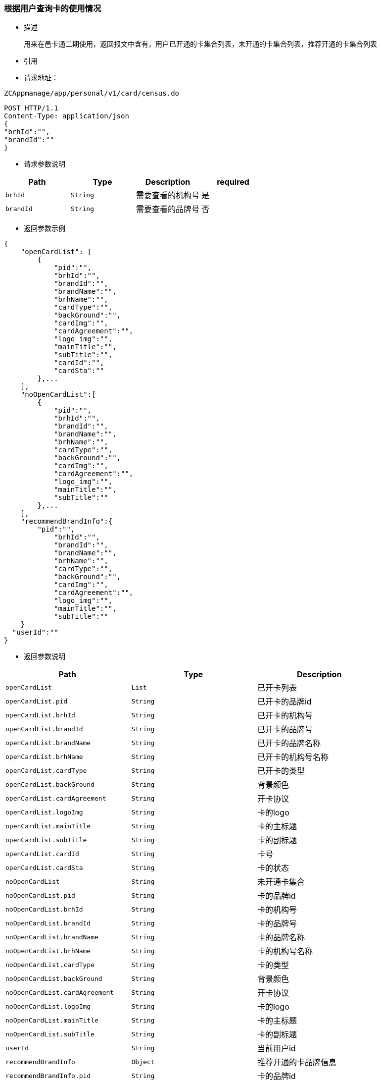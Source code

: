 === 根据用户查询卡的使用情况

- 描述

 用来在邑卡通二期使用，返回报文中含有，用户已开通的卡集合列表，未开通的卡集合列表，推荐开通的卡集合列表


- 引用


- 请求地址：

[source]
----
ZCAppmanage/app/personal/v1/card/census.do
----

[source,http,options="nowrap"]
----
POST HTTP/1.1
Content-Type: application/json
{
"brhId":"",
"brandId":""
} 
----

- 请求参数说明
|===
|Path|Type|Description|required

|`brhId`
|`String`
|需要查看的机构号
|是

|`brandId`
|`String`
|需要查看的品牌号
|否

|===

- 返回参数示例
----
{
    "openCardList": [
        {
            "pid":"",
            "brhId":"",
            "brandId":"",
            "brandName":"",
            "brhName":"",
            "cardType":"",
            "backGround":"",
            "cardImg":"",
            "cardAgreement":"",
            "logo_img":"",
            "mainTitle":"",
            "subTitle":"",
            "cardId":"",
            "cardSta":""
        },...
    ],
    "noOpenCardList":[
        {
            "pid":"",
            "brhId":"",
            "brandId":"",
            "brandName":"",
            "brhName":"",
            "cardType":"",
            "backGround":"",
            "cardImg":"",
            "cardAgreement":"",
            "logo_img":"",
            "mainTitle":"",
            "subTitle":""
        },...
    ],
    "recommendBrandInfo":{
        "pid":"",
            "brhId":"",
            "brandId":"",
            "brandName":"",
            "brhName":"",
            "cardType":"",
            "backGround":"",
            "cardImg":"",
            "cardAgreement":"",
            "logo_img":"",
            "mainTitle":"",
            "subTitle":""
    }
  "userId":""
}
----
- 返回参数说明
|===
|Path|Type|Description

|`openCardList`
|`List`
|已开卡列表

|`openCardList.pid`
|`String`
|已开卡的品牌id

|`openCardList.brhId`
|`String`
|已开卡的机构号

|`openCardList.brandId`
|`String`
|已开卡的品牌号

|`openCardList.brandName`
|`String`
|已开卡的品牌名称

|`openCardList.brhName`
|`String`
|已开卡的机构号名称

|`openCardList.cardType`
|`String`
|已开卡的类型

|`openCardList.backGround`
|`String`
|背景颜色

|`openCardList.cardAgreement`
|`String`
|开卡协议

|`openCardList.logoImg`
|`String`
|卡的logo

|`openCardList.mainTitle`
|`String`
|卡的主标题

|`openCardList.subTitle`
|`String`
|卡的副标题

|`openCardList.cardId`
|`String`
|卡号

|`openCardList.cardSta`
|`String`
|卡的状态

|`noOpenCardList`
|`String`
|未开通卡集合

|`noOpenCardList.pid`
|`String`
|卡的品牌id

|`noOpenCardList.brhId`
|`String`
|卡的机构号

|`noOpenCardList.brandId`
|`String`
|卡的品牌号

|`noOpenCardList.brandName`
|`String`
|卡的品牌名称

|`noOpenCardList.brhName`
|`String`
|卡的机构号名称

|`noOpenCardList.cardType`
|`String`
|卡的类型

|`noOpenCardList.backGround`
|`String`
|背景颜色

|`noOpenCardList.cardAgreement`
|`String`
|开卡协议

|`noOpenCardList.logoImg`
|`String`
|卡的logo

|`noOpenCardList.mainTitle`
|`String`
|卡的主标题

|`noOpenCardList.subTitle`
|`String`
|卡的副标题

|`userId`
|`String`
|当前用户id

|`recommendBrandInfo`
|`Object`
|推荐开通的卡品牌信息

|`recommendBrandInfo.pid`
|`String`
|卡的品牌id

|`recommendBrandInfo.brhId`
|`String`
|卡的机构号

|`recommendBrandInfo.brandId`
|`String`
|卡的品牌号

|`recommendBrandInfo.brandName`
|`String`
|卡的品牌名称

|`recommendBrandInfo.brhName`
|`String`
|卡的机构号名称

|`recommendBrandInfo.cardType`
|`String`
|卡的类型

|`recommendBrandInfo.backGround`
|`String`
|背景颜色

|`recommendBrandInfo.cardAgreement`
|`String`
|开卡协议

|`recommendBrandInfo.logoImg`
|`String`
|卡的logo

|`recommendBrandInfo.mainTitle`
|`String`
|卡的主标题

|`recommendBrandInfo.subTitle`
|`String`
|卡的副标题

|`recommendBrandInfo.cardId`
|`String`
|卡号

|===

